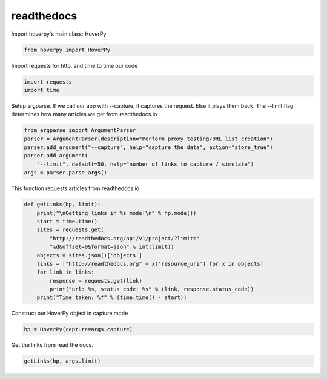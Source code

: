 .. readthedocs

readthedocs
********


Import hoverpy's main class: HoverPy

.. code:: python

    from hoverpy import HoverPy

Import requests for http, and time to time our code

.. code:: python

    import requests
    import time

Setup argparse. If we call our app with --capture, it captures the
request. Else it plays them back. The --limit flag determines how many
articles we get from readthedocs.io

.. code:: python

    from argparse import ArgumentParser
    parser = ArgumentParser(description="Perform proxy testing/URL list creation")
    parser.add_argument("--capture", help="capture the data", action="store_true")
    parser.add_argument(
        "--limit", default=50, help="number of links to capture / simulate")
    args = parser.parse_args()

This function requests articles from readthedocs.io.

.. code:: python

    def getLinks(hp, limit):
        print("\nGetting links in %s mode!\n" % hp.mode())
        start = time.time()
        sites = requests.get(
            "http://readthedocs.org/api/v1/project/?limit="
            "%d&offset=0&format=json" % int(limit))
        objects = sites.json()['objects']
        links = ["http://readthedocs.org" + x['resource_uri'] for x in objects]
        for link in links:
            response = requests.get(link)
            print("url: %s, status code: %s" % (link, response.status_code))
        print("Time taken: %f" % (time.time() - start))

Construct our HoverPy object in capture mode

.. code:: python

    hp = HoverPy(capture=args.capture)

Get the links from read the docs.

.. code:: python

    getLinks(hp, args.limit)

